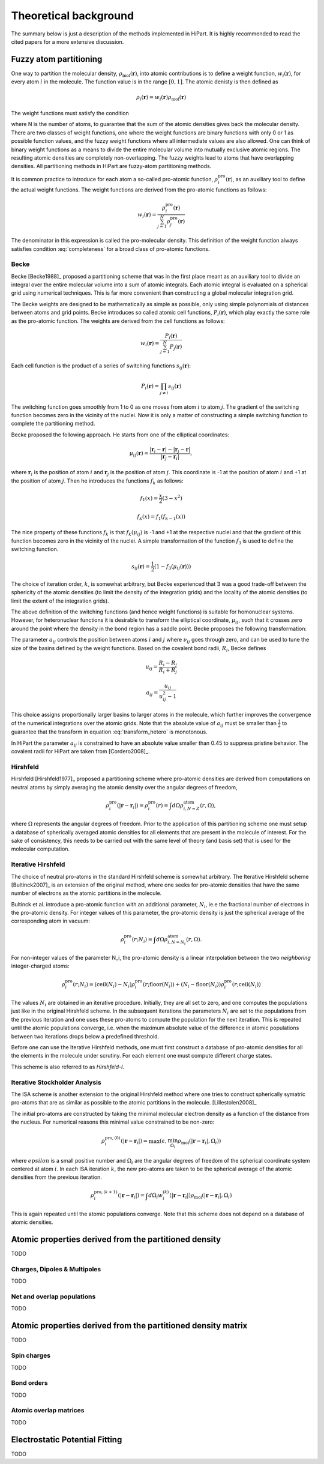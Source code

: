 .. _theory:

Theoretical background
======================

The summary below is just a description of the methods implemented in HiPart. It
is highly recommended to read the cited papers for a more extensive discussion.

Fuzzy atom partitioning
-----------------------

One way to partition the molecular density,
:math:`\rho_{\text{mol}}(\mathbf{r})`, into atomic contributions is to define a
weight function, :math:`w_i(\mathbf{r})`, for every atom :math:`i` in the
molecule. The function value is in the range :math:`[0,1]`. The atomic denisty
is then defined as

.. math:: \rho_i(\mathbf{r}) = w_i(\mathbf{r})\rho_{\text{mol}}(\mathbf{r})

The weight functions must satisfy the condition

.. math:: \sum_{i=1}^N w_i(\mathbf{r}) = 1, ~~ \forall \mathbf{r} \in \mathbb{R}^3,
    :label: completeness

where N is the number of atoms, to guarantee that the sum of the atomic
densities gives back the molecular density. There are two classes of weight
functions, one where the weight functions are binary functions with only 0 or 1
as possible function values, and the fuzzy weight functions where all
intermediate values are also allowed. One can think of binary weight functions
as a means to divide the entire molecular volume into mutually exclusive atomic
regions. The resulting atomic densities are completely non-overlapping. The
fuzzy weights lead to atoms that have overlapping densities. All partitioning
methods in HiPart are fuzzy-atom partitioning methods.

It is common practice to introduce for each atom a so-called pro-atomic
function, :math:`\rho_i^{\text{pro}}(\mathbf{r})`, as an auxiliary tool to define the
actual weight functions. The weight functions are derived from the pro-atomic
functions as follows:

.. math:: w_i(\mathbf{r}) = \frac{\rho_i^{\text{pro}}(\mathbf{r})}{\sum_{j=1}^N \rho_j^{\text{pro}}(\mathbf{r})}

The denominator in this expression is called the pro-molecular density. This
definition of the weight function always satisfies condition :eq:`completeness`
for a broad class of pro-atomic functions.

.. _becke:

Becke
^^^^^

Becke [Becke1988]_ proposed a partitioning scheme that was in the first place
meant as an auxiliary tool to divide an integral over the entire molecular
volume into a sum of atomic integrals. Each atomic integral is evaluated on a
spherical grid using numerical techniques. This is far more convenient than
constructing a global molecular integration grid.

The Becke weights are designed to be mathematically as simple as possible, only
using simple polynomials of distances between atoms and grid points. Becke
introduces so called atomic cell functions, :math:`P_i(\mathbf{r})`, which play
exactly the same role as the pro-atomic function. The weights are derived from
the cell functions as follows:

.. math:: w_i(\mathbf{r}) = \frac{P_i(\mathbf{r})}{\sum_{j=1}^N P_j(\mathbf{r})}

Each cell function is the product of a series of switching functions
:math:`s_{ij}(\mathbf{r})`:

.. math:: P_i(\mathbf{r}) = \prod_{j\neq i} s_{ij}(\mathbf{r})

The switching function goes smoothly from 1 to 0 as one moves from atom
:math:`i` to atom :math:`j`. The gradient of the switching function becomes zero
in the vicinity of the nuclei. Now it is only a matter of constructing a simple
switching function to complete the partitioning method.

Becke proposed the following approach. He starts from one of the elliptical
coordinates:

.. math:: \mu_{ij}(\mathbf{r}) = \frac{|\mathbf{r}_i - \mathbf{r}| - |\mathbf{r}_j - \mathbf{r}|}{|\mathbf{r}_j - \mathbf{r}_i|},

where :math:`\mathbf{r}_i` is the position of atom :math:`i` and
:math:`\mathbf{r}_j` is the position of atom :math:`j`. This coordinate is -1 at
the position of atom :math:`i` and +1 at the position of atom :math:`j`. Then he
introduces the functions :math:`f_k` as follows:

.. math::
    f_1(x) = \frac{x}{2}(3-x^2)

    f_k(x) = f_1(f_{k-1}(x))

The nice property of these functions :math:`f_k` is that :math:`f_k(\mu_{ij})`
is -1 and +1 at the respective nuclei and that the gradient of this function
becomes zero in the vicinity of the nuclei. A simple transformation of the
function :math:`f_3` is used to define the switching function.

.. math:: s_{ij}(\mathbf{r}) = \frac{1}{2}(1-f_3(\mu_{ij}(\mathbf{r})))

The choice of iteration order, :math:`k`, is somewhat arbitrary, but Becke
experienced that 3 was a good trade-off between the sphericity of the atomic
densities (to limit the density of the integration grids) and the locality of
the atomic densities (to limit the extent of the integration grids).

The above definition of the switching functions (and hence weight functions) is
suitable for homonuclear systems. However, for heteronuclear functions it is
desirable to transform the elliptical coordinate, :math:`\mu_{ij}`, such that it
crosses zero around the point where the density in the bond region has a
saddle point. Becke proposes the following transformation:

.. math::
    \nu_{ij} = \mu_{ij} + a_{ij}(1 - \mu_{ij}^2)
    :label: transform_hetero

    s_{ij,\text{het}}(\mu_{ij}) = s_{ij}(\nu_{ij})

The parameter :math:`a_{ij}` controls the position between atoms :math:`i` and
:math:`j` where :math:`\nu_{ij}` goes through zero, and can be used to tune
the size of the basins defined by the weight functions. Based on the covalent
bond radii, :math:`R_i`, Becke defines

.. math::
    u_{ij} = \frac{R_i-R_j}{R_i+R_j}

    a_{ij} = \frac{u_{ij}}{u_{ij}^2-1}

This choice assigns proportionally larger basins to larger atoms in the
molecule, which further improves the convergence of the numerical integrations
over the atomic grids. Note that the absolute value of :math:`a_{ij}` must be
smaller than :math:`\frac{1}{2}` to guarantee that the transform in equation
:eq:`transform_hetero` is monotonous.

In HiPart the parameter :math:`a_{ij}` is constrained to have an absolute value
smaller than 0.45 to suppress pristine behavior. The covalent radii for HiPart
are taken from [Cordero2008]_.

.. _hirshfeld:

Hirshfeld
^^^^^^^^^

Hirshfeld [Hirshfeld1977]_ proposed a partitioning scheme where pro-atomic
densities are derived from computations on neutral atoms by simply averaging the
atomic density over the angular degrees of freedom,

.. math:: \rho_i^{\text{pro}}(|\mathbf{r} - \mathbf{r}_i|) = \rho_i^{\text{pro}}(r) = \int d\Omega \rho_{i,N=Z}^{\text{atom}}(r,\Omega),

where :math:`\Omega` represents the angular degrees of freedom. Prior to the
application of this partitioning scheme one must setup a database of spherically
averaged atomic densities for all elements that are present in the molecule of
interest. For the sake of consistency, this needs to be carried out with the same
level of theory (and basis set) that is used for the molecular computation.

.. _hirshfeld-i:

Iterative Hirshfeld
^^^^^^^^^^^^^^^^^^^

The choice of neutral pro-atoms in the standard Hirshfeld scheme is somewhat
arbitrary. The Iterative Hirshfeld scheme [Bultinck2007]_ is an extension of the
original method, where one seeks for pro-atomic densities that have the same
number of electrons as the atomic partitions in the molecule.

Bultinck et al. introduce a pro-atomic function with an additional parameter,
:math:`N_i`, ie.e the fractional number of electrons in the pro-atomic density.
For integer values of this parameter, the pro-atomic density is just the
spherical average of the corresponding atom in vacuum:

.. math:: \rho_i^{\text{pro}}(r;N_i) = \int d\Omega \rho_{i,N=N_i}^{\text{atom}}(r,\Omega).

For non-integer values of the parameter N_i, the pro-atomic density is a linear
interpolation between the two `neighboring` integer-charged atoms:

.. math:: \rho_i^{\text{pro}}(r;N_i) = (\mathrm{ceil}(N_i)-N_i)\rho_i^{\text{pro}}(r;\mathrm{floor}(N_i)) +
                            (N_i-\mathrm{floor}(N_i))\rho_i^{\text{pro}}(r;\mathrm{ceil}(N_i))

The values :math:`N_i` are obtained in an iterative procedure. Initially, they
are all set to zero, and one computes the populations just like in the original
Hirshfeld scheme. In the subsequent iterations the parameters :math:`N_i` are
set to the populations from the previous iteration and one uses these pro-atoms
to compute the population for the next iteration. This is repeated until the
atomic populations converge, i.e. when the maximum absolute value of the
difference in atomic populations between two iterations drops below a predefined
threshold.

Before one can use the Iterative Hirshfeld methods, one must first construct
a database of pro-atomic densities for all the elements in the molecule under
scrutiny. For each element one must compute different charge states.

This scheme is also referred to as `Hirshfeld-I`.


.. _isa:

Iterative Stockholder Analysis
^^^^^^^^^^^^^^^^^^^^^^^^^^^^^^

The ISA scheme is another extension to the original Hirshfeld method where one
tries to construct spherically symatric pro-atoms that are as similar as
possible to the atomic partitions in the molecule. [Lillestolen2008]_

The initial pro-atoms are constructed by taking the minimal molecular electron
density as a function of the distance from the nucleus. For numerical reasons
this minimal value constrained to be non-zero:

.. math:: \rho_i^{\text{pro},(0)}(|\mathbf{r} - \mathbf{r}_i|) = \max(\epsilon, \min_{\Omega_i} \rho_{\text{mol}}(|\mathbf{r} - \mathbf{r}_i|,\Omega_i))

where :math:`epsilon` is a small positive number and :math:`\Omega_i` are the
angular degrees of freedom of the spherical coordinate system centered at atom
:math:`i`. In each ISA iteration :math:`k`, the new pro-atoms are taken to be
the spherical average of the atomic densities from the previous iteration.

.. math:: \rho_i^{\text{pro},(k+1)}(|\mathbf{r} - \mathbf{r}_i|) = \int d \Omega_i w_i^{(k)}(|\mathbf{r} - \mathbf{r}_i|) \rho_{\text{mol}}(|\mathbf{r} - \mathbf{r}_i|,\Omega_i)

This is again repeated until the atomic populations converge. Note that this
scheme does not depend on a database of atomic densities.


Atomic properties derived from the partitioned density
------------------------------------------------------

TODO

Charges, Dipoles & Multipoles
^^^^^^^^^^^^^^^^^^^^^^^^^^^^^

TODO

Net and overlap populations
^^^^^^^^^^^^^^^^^^^^^^^^^^^

TODO

Atomic properties derived from the partitioned density matrix
-------------------------------------------------------------

TODO

Spin charges
^^^^^^^^^^^^

TODO

Bond orders
^^^^^^^^^^^

TODO

Atomic overlap matrices
^^^^^^^^^^^^^^^^^^^^^^^

TODO

Electrostatic Potential Fitting
-------------------------------

TODO
